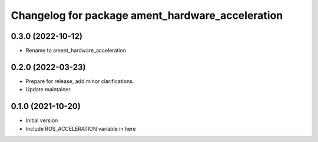 ^^^^^^^^^^^^^^^^^^^^^^^^^^^^^^^^^^^^^^^^^^^^^^^^^^^^^^^
Changelog for package ament_hardware_acceleration
^^^^^^^^^^^^^^^^^^^^^^^^^^^^^^^^^^^^^^^^^^^^^^^^^^^^^^^

0.3.0 (2022-10-12)
------------------
* Rename to ament_hardware_acceleration

0.2.0 (2022-03-23)
------------------
* Prepare for release, add minor clarifications.
* Update maintainer.

0.1.0 (2021-10-20)
------------------
* Initial version
* Include ROS_ACCELERATION variable in here
